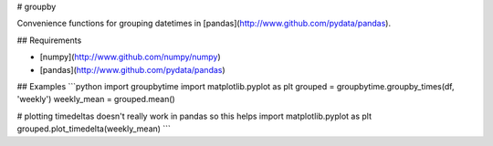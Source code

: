 # groupby

Convenience functions for grouping datetimes in [pandas](http://www.github.com/pydata/pandas).

## Requirements

* [numpy](http://www.github.com/numpy/numpy)
* [pandas](http://www.github.com/pydata/pandas)

## Examples
```python
import groupbytime
import matplotlib.pyplot as plt
grouped = groupbytime.groupby_times(df, 'weekly')
weekly_mean = grouped.mean()

# plotting timedeltas doesn't really work in pandas so this helps
import matplotlib.pyplot as plt
grouped.plot_timedelta(weekly_mean)
```


